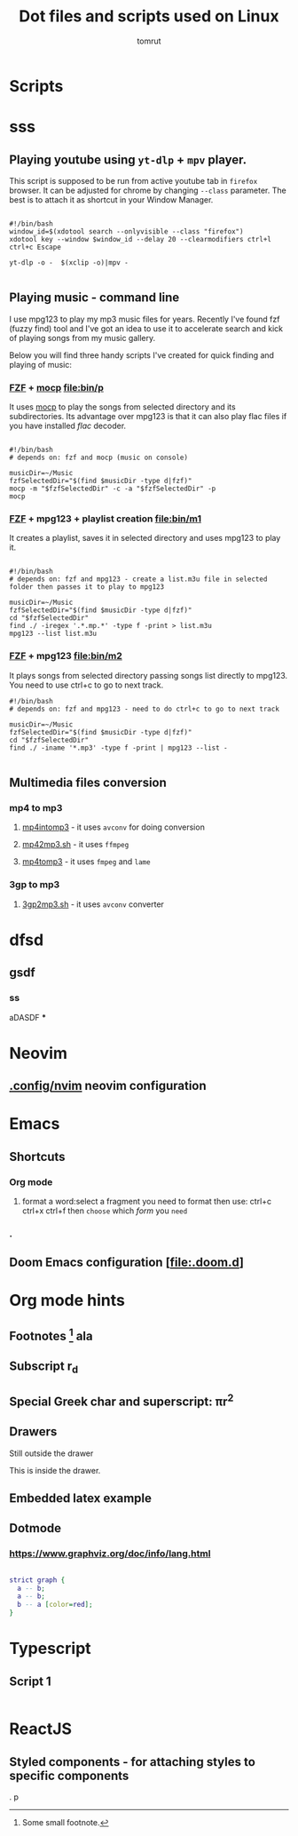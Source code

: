 #+title: Dot files and scripts used on Linux
#+AUTHOR: tomrut
#+OPTIONS: toc:3
#+OPTIONS: p:t


* Scripts
* sss
** Playing youtube using ~yt-dlp~ + ~mpv~ player.
This script is supposed to be run from active youtube tab in ~firefox~ browser. It can be adjusted for chrome by changing ~--class~ parameter. The best is to attach it as shortcut in your Window Manager.
#+begin_src shell

#!/bin/bash
window_id=$(xdotool search --onlyvisible --class "firefox")
xdotool key --window $window_id --delay 20 --clearmodifiers ctrl+l ctrl+c Escape

yt-dlp -o -  $(xclip -o)|mpv -

#+end_src
** Playing music - command line
I use mpg123 to play my mp3 music files for years. Recently I've found fzf (fuzzy find) tool and I've got an idea to use it to accelerate search and kick of playing songs from my music gallery.

Below you will find three handy scripts I've created for quick finding and playing of music:

*** [[HTTPS://github.com/junegunn/fzf][FZF]] + [[https://moc.daper.net][mocp]] [[file:bin/p]]
It uses _mocp_ to play the songs from selected directory and its subdirectories. Its advantage over mpg123 is that it can also play flac files if you have installed /flac/ decoder.
#+begin_src shell

#!/bin/bash
# depends on: fzf and mocp (music on console)

musicDir=~/Music
fzfSelectedDir="$(find $musicDir -type d|fzf)"
mocp -m "$fzfSelectedDir" -c -a "$fzfSelectedDir" -p
mocp
#+end_src
*** [[HTTPS://github.com/junegunn/fzf][FZF]] + mpg123 + playlist creation [[file:bin/m1]]
It creates a playlist, saves it in selected directory and uses mpg123 to play it.
#+begin_src shell

#!/bin/bash
# depends on: fzf and mpg123 - create a list.m3u file in selected folder then passes it to play to mpg123

musicDir=~/Music
fzfSelectedDir="$(find $musicDir -type d|fzf)"
cd "$fzfSelectedDir"
find ./ -iregex '.*.mp.*' -type f -print > list.m3u
mpg123 --list list.m3u
#+end_src
*** [[HTTPS://github.com/junegunn/fzf][FZF]] + mpg123 [[file:bin/m2]]
It plays songs from selected directory passing songs list directly to mpg123. You need to use ctrl+c to go to next track.
#+begin_src shell
#!/bin/bash
# depends on: fzf and mpg123 - need to do ctrl+c to go to next track

musicDir=~/Music
fzfSelectedDir="$(find $musicDir -type d|fzf)"
cd "$fzfSelectedDir"
find ./ -iname '*.mp3' -type f -print | mpg123 --list -

#+end_src
** Multimedia files conversion
*** mp4 to mp3
**** [[file:bin/mp4intomp3.sh][mp4intomp3]] - it uses ~avconv~ for doing conversion
**** [[file:bin/mp42mp3.sh][mp42mp3.sh]] - it uses ~ffmpeg~
**** [[file:bin/mp4tomp3.sh][mp4tomp3]] - it uses ~fmpeg~ and ~lame~
*** 3gp to mp3
**** [[file:bin/3gp2mp3.sh][3gp2mp3.sh]] - it uses ~avconv~ converter
* dfsd
** gsdf
*** ss
aDASDF
***
* Neovim
** [[file:.config/nvim][.config/nvim]] neovim configuration
* Emacs
** Shortcuts
*** Org mode
**** format a word:select a fragment you need to format then use: ctrl+c ctrl+x ctrl+f then =choose= which /form/ you ~need~
*** .
** Doom Emacs configuration [[[file:.doom.d]]]
* Org mode hints
** Footnotes [fn:1] ala
** Subscript r_{d}
** Special Greek char and superscript: \pi{}r^{2}
** Drawers
Still outside the drawer
:mydrawer:
This is inside the drawer.
:END:
** Embedded latex example
:LOGBOOK:
- Note taken on [2023-05-07 nie 15:56] \\
  Work done.
:END:
#+STARTUP: latexpreview
\begin{equation}                        % arbitrary environments,
x=\sqrt{b}                              % even tables, figures
\end{equation}

#+STARTUP: nolatexpreview
[fn:1] Some small footnote.
** Dotmode
*** https://www.graphviz.org/doc/info/lang.html

#+BEGIN_SRC dot :file test-dot.png :cmdline -Kdot -Tpng

strict graph {
  a -- b;
  a -- b;
  b -- a [color=red];
}
#+END_SRC

#+RESULTS:
[[file:test-dot.png]]

* Typescript
** Script 1
#+begin_src js :hlines no

#+end_src
* ReactJS
** Styled components - for attaching styles to specific components

.
 p
